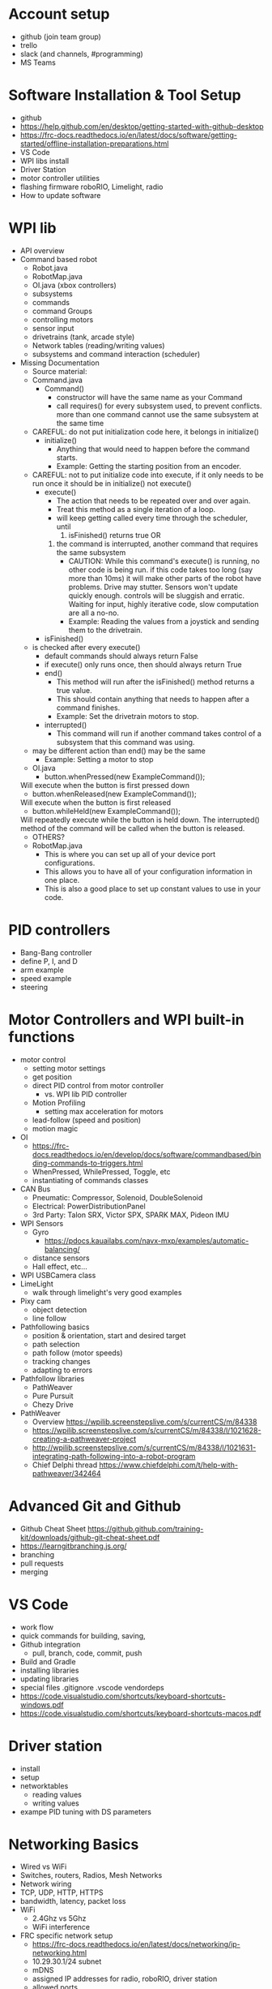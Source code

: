 # C-c C-e m m  to export to Markdown Version
* Account setup
  - github (join team group)
  - trello
  - slack (and channels, #programming)
  - MS Teams
* Software Installation & Tool Setup
  - github
  - https://help.github.com/en/desktop/getting-started-with-github-desktop
  - https://frc-docs.readthedocs.io/en/latest/docs/software/getting-started/offline-installation-preparations.html
  - VS Code
  - WPI libs install
  - Driver Station
  - motor controller utilities
  - flashing firmware roboRIO, Limelight, radio
  - How to update software
* WPI lib 
  - API overview
  - Command based robot
    + Robot.java
    + RobotMap.java
    + OI.java (xbox controllers)
    + subsystems
    + commands
    + command Groups
    + controlling motors
    + sensor input
    + drivetrains (tank, arcade style)
    + Network tables (reading/writing values) 
    + subsystems and command interaction (scheduler)
  - Missing Documentation
    + Source material:
    + Command.java
      - Command()
        + constructor will have the same name as your Command
        + call requires() for every subsystem used, to prevent
          conflicts. more than one command cannot use the same
          subsystem at the same time
	+ CAREFUL: do not put initialization code here, it belongs in initialize()
      - initialize()
        + Anything that would need to happen before the command starts.
        + Example: Getting the starting position from an encoder.
	+ CAREFUL: not to put initialize code into execute, if it only needs to be run once
	  it should be in initialize() not execute()
      - execute()
        + The action that needs to be repeated over and over again.
        + Treat this method as a single iteration of a loop.
        + will keep getting called every time through the scheduler, until 
           1) isFinished() returns true OR
	   2) the command is interrupted, another command that requires the same subsystem
        + CAUTION: While this command's execute() is running, no other
          code is being run.  if this code takes too long (say more
          than 10ms) it will make other parts of the robot have
          problems. Drive may stutter. Sensors won't update quickly
          enough. controls will be sluggish and erratic. Waiting for
          input, highly iterative code, slow computation are all a
          no-no.
        + Example: Reading the values from a joystick and sending them to the drivetrain.
      - isFinished()
	+ is checked after every execute()
        + default commands should always return False
        + if execute() only runs once, then should always return True
      - end()
        + This method will run after the isFinished() method returns a true value.
        + This should contain anything that needs to happen after a command finishes.
        + Example: Set the drivetrain motors to stop.
      - interrupted()
        + This command will run if another command takes control of a subsystem that this command was using.
	+ may be different action than end() may be the same
        + Example: Setting a motor to stop
    + OI.java
      - button.whenPressed(new ExampleCommand());
	Will execute when the button is first pressed down
      - button.whenReleased(new ExampleCommand());
	Will execute when the button is first released
      - button.whileHeld(new ExampleCommand());
	Will repeatedly execute while the button is held down. The interrupted() method of the command will be called when the button is released.
      - OTHERS?
    + RobotMap.java
      - This is where you can set up all of your device port configurations.
      - This allows you to have all of your configuration information in one place.
      - This is also a good place to set up constant values to use in your code.
* PID controllers
 - Bang-Bang controller
 - define P, I, and D
 - arm example
 - speed example
 - steering
* Motor Controllers and WPI built-in functions
  - motor control
    + setting motor settings
    + get position
    + direct PID control from motor controller
      - vs. WPI lib PID controller
    + Motion Profiling
      - setting max acceleration for motors
    + lead-follow  (speed and position)
    + motion magic
  - OI
    + https://frc-docs.readthedocs.io/en/develop/docs/software/commandbased/binding-commands-to-triggers.html
    + WhenPressed, WhilePressed, Toggle, etc
    + instantiating of commands classes
  - CAN Bus
    + Pneumatic: Compressor, Solenoid, DoubleSolenoid
    + Electrical: PowerDistributionPanel
    + 3rd Party: Talon SRX, Victor SPX, SPARK MAX, Pideon IMU
  - WPI Sensors
    + Gyro
      - https://pdocs.kauailabs.com/navx-mxp/examples/automatic-balancing/
    + distance sensors
    + Hall effect, etc...
  - WPI USBCamera class
  - LimeLight
    + walk through limelight's very good examples
  - Pixy cam
    + object detection
    + line follow
  - Pathfollowing basics
    + position & orientation, start and desired target
    + path selection
    + path follow (motor speeds)
    + tracking changes
    + adapting to errors
  - Pathfollow libraries
    + PathWeaver
    + Pure Pursuit
    + Chezy Drive
  - PathWeaver
    + Overview https://wpilib.screenstepslive.com/s/currentCS/m/84338
    + https://wpilib.screenstepslive.com/s/currentCS/m/84338/l/1021628-creating-a-pathweaver-project
    + http://wpilib.screenstepslive.com/s/currentCS/m/84338/l/1021631-integrating-path-following-into-a-robot-program
    + Chief Delphi thread https://www.chiefdelphi.com/t/help-with-pathweaver/342464
* Advanced Git and Github
  - Github Cheat Sheet https://github.github.com/training-kit/downloads/github-git-cheat-sheet.pdf
  - https://learngitbranching.js.org/
  - branching
  - pull requests
  - merging
* VS Code
  - work flow
  - quick commands for building, saving, 
  - Github integration
    + pull, branch, code, commit, push
  - Build and Gradle
  - installing libraries
  - updating libraries
  - special files
    .gitignore .vscode vendordeps
  - https://code.visualstudio.com/shortcuts/keyboard-shortcuts-windows.pdf
  - https://code.visualstudio.com/shortcuts/keyboard-shortcuts-macos.pdf
* Driver station 
  - install
  - setup
  - networktables
    + reading values
    + writing values
  - exampe PID tuning with DS parameters
* Networking Basics
  - Wired vs WiFi
  - Switches, routers, Radios, Mesh Networks
  - Network wiring
  - TCP, UDP, HTTP, HTTPS
  - bandwidth, latency, packet loss
  - WiFi
    + 2.4Ghz vs 5Ghz
    + WiFi interference
  - FRC specific network setup
    + https://frc-docs.readthedocs.io/en/latest/docs/networking/ip-networking.html
    + 10.29.30.1/24  subnet
    + mDNS
    + assigned IP addresses for radio, roboRIO, driver station
    + allowed ports
    + allowed bandwidth
    + effects of dropped packets & latency
* General Computer Science
  - data structures
    + basic types, int, float double, char, strings
    + lists/arrays
    + structures
    + enum (?)
  - Constants
  - Abstract Data Types and functions
    + Java classes 
      - basic differences between public and private
    + Java class organization
      - one per file
      - how to import
      - initialization
      - constructors
      - destructors
      - ADVANCED: garbage collection
    + accessing Java methods and variables
      - dot notation ClassName.methodName() Classname.variableName
    + Class inheritance
      - base classes for Robot subsystem, command, etc
      - interaction with constructors
      - scheduling methods you don't see under the hood
  - logic
    + if, then, else
    + while
    + for
  - function calls
    + parameter passing
    + return values
    + side effects
  - Style
    + code readability
    + variable naming, camel case, underscores, capitalization, prefixes
      - no funny joke names
      - name variables for what they are
      - _foo for local variables
      - other conventions
    + comments
      - need to be accurate and up to date
      - add to the code to increase understanding
      - comments should explain WHY not WHAT, the what should be obvious from your code. 
      - include references to documentation, API, etc
    + adopt a style
      - https://wpilib.screenstepslive.com/s/currentCS/m/java/l/145309-java-conventions-for-objects-methods-and-variables
      - automatic java style on file save w/ VSCode
* Debugging code
   - print to the console
     + print values, weird conditions, errors, println()
   - BETTER: display values to Smartdashboard
     + https://wpilib.screenstepslive.com/s/currentCS/m/smartdashboard/c/92705
   - debug commands and subsystems:
     + https://wpilib.screenstepslive.com/s/currentCS/m/smartdashboard/l/255422-displaying-the-status-of-commands-and-subsystems
   - check for expected and unexpected values (assert statements)
   - defensive programming (ignore bad input, or just STOP)
   - check your assumptions
   - If you are confused about what the code is doing, then you don't
     understand the code or you don't understand what's going
     on. LEARN what's really happening, don't keep changing the code.
* What is it like to be a Programmer?
  - expect to spend lots of time googling and reading web pages
   - always backup your code
     + ABC: Always Be Committing. Use version control (github for example)
   - Use branches
     + bookmark working code, keep experimental code off the main branch
   - nothing ever works the first time
   - every line of code is an opportunity for a bug
     + off by one errors ( < vs <= )
   - study other peoples code
   - copy from the best
   - learning how to debug
     + ask for help
     + explain your problem to someone (or rubber duck)
  - typing skills are important
  - Peter Norvig on how to be a good programmer: http://norvig.com/21-days.html
* Basic Physics
 - speed, acceleration, gravity, motion
   + newton's laws
 - force, momentum, energy  
 - levers
 - Vectors
   + adding force and motion vectors
 - Friction (?)
 - Elastic vs Inelastic collisions (?)
   + https://www.khanacademy.org/science/physics/linear-momentum/elastic-and-inelastic-collisions/v/elastic-and-inelastic-collisions
* Electronics, Wiring, and Control Systems
 - roboRIO anatomy
   + layout
   + power 
   + CPU
   + input/output (CAN, digital IO, USB)
   + USB camera
 - CAN bus 
   + wiring
   + debugging
   + Phoenix Tuner CAN debugging tool
   + https://phoenix-documentation.readthedocs.io/en/latest/ch03_PrimerPhoenixSoft.html#what-is-phoenix-tuner
 - Example wiring diagrams
* Programming Projects
  - the best way to learn is to have a project, a reason to learn and use the skills
  - Clean room program last year's robot from scratch
  - add features to 2019 Robot
    + gyro for level climb
    + gyro for drive straight, field alignment
    + limit switch or hall effect for arm or stilt
    + only idle intake after running intake and until eject
    + fully autonomous hatch placement
    + PathWeaver or other path planning 
    + autonomous 2 hatch & one cargo pickup sandstorm
    + add LED lights
    + monitor for brownout (alert w/ LED, turn something off, reduce power to motors)
* Suggested Programming Calendar
 - Pre-Season
   + practice robot, with basic drive and a few sensors
 - week -2
   + update software for new season
     = driverstation
     = firmware for roboRIO, radio
     = VSCode
     = motor controller firmware
     = everything
 - Week 0
   + survey build teams, make list of components
   + plan subsystems, basic commands,
   + create code for drivable robot
   + plan Driverstation layout
   + plan vision systems and camera placement
   + start writing subsystem (even if just stubs)
   + pic CAN bus id, digital IO assignments for sensors, etc. 
   + Give specs to Control sub-team
 - Week 1
 - Week 2
 - Week 3
 - Week 4
 - Week 5
 - Week n+1
* Resources
 - General
   + http://wpilib.screenstepslive.com/s/currentCS
   + https://frc-docs.readthedocs.io/en/latest/
   + https://www.team254.com/resources/
   + https://betawolves.org/resources/
   + https://github.com/FRCTeam3255/FRC-Java-Tutorial
 - Places to Ask for Help
   + https://www.chiefdelphi.com/tags/programming
   + https://discord.gg/frc
 - Programming Java
   + https://www.codecademy.com/learn/learn-java
   + https://www.udemy.com/java-tutorial/ Java Tutorial for Complete Beginners
   + https://frc-pdr.readthedocs.io/en/latest/
   + Practice: https://codingbat.com/java
   + Practice: https://practiceit.cs.washington.edu/
   + Online Textbook: http://math.hws.edu/javanotes/
   + Textbook: https://www.amazon.com/Building-Java-Programs-Basics-Approach/dp/0136091814/
   + https://dev.to/javinpaul/top-20-websites-to-learn-coding-with-java-python-sql-algorithms-and-git-for-free-in-2019-best-of-lot-l2l
 - Intro to Command Based Programming (VS Code & Java)
   + Part 1: https://youtu.be/wW_djLkD1B8
   + Part 2: https://youtu.be/9MpJgUUsLZw
   + Part 3: https://youtu.be/5Zr7K_2mnrw
   + Part 4: https://youtu.be/YNluD_TNj5E
   + Part 5: https://youtu.be/oGMy4FJLKy4
 - FRC Robobuilder Tool
   + Brad Miller, 6 part video series
     https://www.youtube.com/playlist?list=PLYA9eZLlgz7t9Oleid2wtlgnvhGObeKzp
 - Online Lessons
   + https://github.com/FRCTeam3255/FRC-Java-Tutorial 
   + https://frc-west.github.io/
   + http://team2363.org/2016/11/command-based-java-for-frc/
   + FRC & Java https://stemrobotics.cs.pdx.edu/node/4196?root=4196
   + AP CS principles https://www.khanacademy.org/computing/ap-computer-science-principles
 - Command Based Programming
   + https://frc-docs.readthedocs.io/en/develop/docs/software/commandbased/index.html (GOOD, official FRC docs)
   + https://docs.google.com/presentation/d/1kVDppzkow4M19QsfyUDZrhe_evU_ATksjlAW-aqYXe8/edit (GOOD! slides)
   + https://docs.google.com/presentation/d/11xui-66VAjulfWKHVRLzJZ1m9SdGiW3B3Cz6o3vX-os/edit (GOOD! slides)
   + https://wpilib.screenstepslive.com/s/currentCS/m/java/c/88893
   + https://wpilib.screenstepslive.com/s/currentCS/m/java/l/599745-scheduling-commands
 - Code Examples:
   + Motor controllers
   + https://github.com/CrossTheRoadElec/Phoenix-Examples-Languages/tree/master/Java
   + https://github.com/REVrobotics/SPARK-MAX-Examples
   + Sensors/Gyro
   + https://wpilib.screenstepslive.com/s/currentCS/m/java/c/88895
   + https://pdocs.kauailabs.com/navx-mxp/examples/automatic-balancing/ (sample code)
   + https://pdocs.kauailabs.com/navx-mxp/
 - CAN Bus programming:
   + https://frc-docs.readthedocs.io/en/develop/software.html#can-devices
   + Cross the Road Electronics documentation, CAN, APIs, installation
   + https://phoenix-documentation.readthedocs.io/en/latest/index.html
 - Control:
   + https://www.team254.com/documents/control/
 - Vision:
   + https://wpilib.screenstepslive.com/s/currentCS/m/vision
   + https://www.team254.com/documents/vision-control/
   + http://docs.limelightvision.io/en/latest/  (in particular Programming section)
   + https://chameleon-vision.gitlab.io/chameleon-site/
 - Motion Profiling, Motion Control:
   + https://www.youtube.com/watch?v=i_6eh1C_1V8
   + https://www.youtube.com/watch?v=4rbT-oscpx0 (part 1)
   + https://www.youtube.com/watch?v=VqhAtgtoB-8 (part 2)
 - Path Planning:
   + Intro: https://wpilib.screenstepslive.com/s/currentCS/m/84338
   + https://www.youtube.com/watch?v=8319J1BEHwM
   + SLIDES: https://docs.google.com/presentation/d/1xjtQ5m3Ay4AYxS_SfloF2n_vWZnCU25aXZuu9A59xPY/pub?start=false&loop=false&delayms=3000&slide=id.p
   + pure pursuit: https://www.chiefdelphi.com/t/paper-implementation-of-the-adaptive-pure-pursuit-controller/166552
   + https://github.com/Dawgma-1712/FRC-2018/wiki/pure-pursuit
 - Swerve Drive Resources:
   + https://www.chiefdelphi.com/t/team-4048-swerve-drive-code-release/166605
   + https://www.strykeforce.org/resources/Mechanical_Design_Description_of_Stryke_Force_Swerve_Drive_Units.pdf
   + https://github.com/strykeforce/cookiecutter-robot
   + https://www.chiefdelphi.com/t/paper-4-wheel-independent-drive-independent-steering-swerve/107383
 - Related Chief Delphi threads:
   + https://www.chiefdelphi.com/t/your-team-sucks-at-programming-heres-why/358026
   + https://www.chiefdelphi.com/t/what-is-the-best-way-to-teach-incoming-freshmen/362661/16
   + https://www.chiefdelphi.com/t/what-is-the-best-way-to-teach-incoming-freshmen/362661/23
 - Misc Programming Resources:
   + Python FRC robot simulator https://github.com/robotpy/pyrobottraining
 - Other online FRC Courses/Lectures/Notes
   + https://www.citruscircuits.org/fall-workshops.html (<--- THIS!)
 - Advanced Programming (not FRC specific):
   + https://www.toptal.com/robotics/programming-a-robot-an-introductory-tutorial
   + https://www.coursera.org/learn/mobile-robot/
